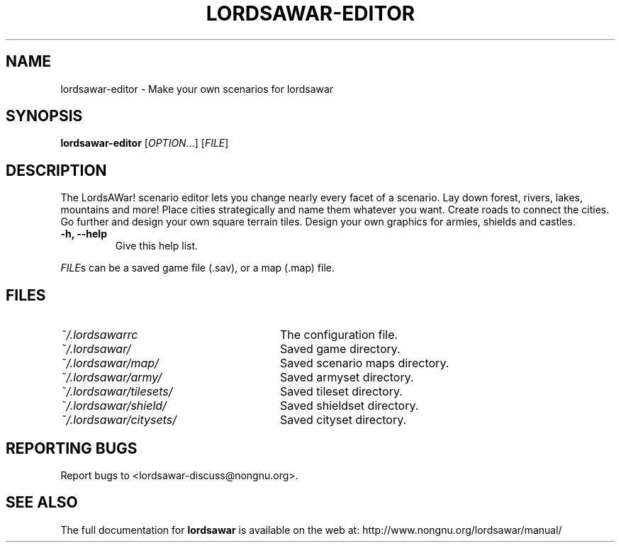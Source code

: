 .TH LORDSAWAR-EDITOR "6" "June 2014" "lordsawar 0.3.0" "Games"
.SH NAME
lordsawar-editor \- Make your own scenarios for lordsawar
.SH SYNOPSIS
.B lordsawar-editor
[\fIOPTION\fR...] [\fIFILE\fR]
.SH DESCRIPTION
The LordsAWar! scenario editor lets you change nearly every facet of a scenario.  Lay down forest, rivers, lakes, mountains and more!  Place cities strategically and name them whatever you want.  Create roads to connect the cities.  Go further and design your own square terrain tiles.  Design your own graphics for armies, shields and castles.
.TP
\fB\-h\fB, \fB\-\-help\fR
Give this help list.
.PP
\fIFILE\fRs can be a saved game file (.sav), or a map (.map) file.
.SH "FILES"
.TP 28n
.I ~/.lordsawarrc
The configuration file.
.TP
.I ~/.lordsawar/
Saved game directory.
.TP
.I ~/.lordsawar/map/
Saved scenario maps directory.
.TP
.I ~/.lordsawar/army/
Saved armyset directory.
.TP
.I ~/.lordsawar/tilesets/
Saved tileset directory.
.TP
.I ~/.lordsawar/shield/
Saved shieldset directory.
.TP
.I ~/.lordsawar/citysets/
Saved cityset directory.
.SH "REPORTING BUGS"
Report bugs to <lordsawar-discuss@nongnu.org>.
.SH "SEE ALSO"
The full documentation for
.B lordsawar
is available on the web at: http://www.nongnu.org/lordsawar/manual/
